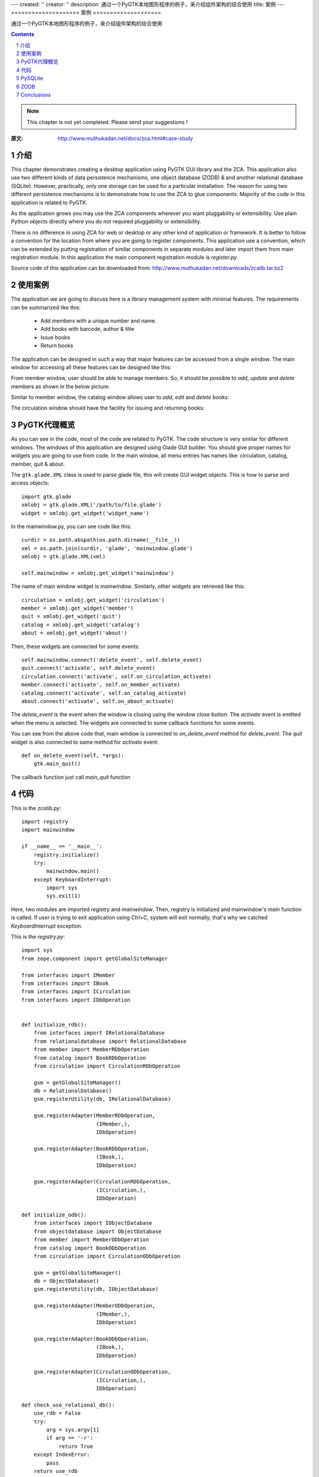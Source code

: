 ---
created: ''
creator: ''
description: 通过一个PyGTK本地图形程序的例子，来介绍组件架构的综合使用
title: 案例
---
====================
案例
====================

通过一个PyGTK本地图形程序的例子，来介绍组件架构的综合使用

.. Contents::
.. sectnum::

.. note::

  This chapter is not yet completed.  Please send your suggestions !

:原文: http://www.muthukadan.net/docs/zca.html#case-study

介绍
~~~~~~~~~~~~

This chapter demonstrates creating a desktop application using PyGTK
GUI library and the ZCA.  This application also use two different
kinds of data persistence mechanisms, one object database (ZODB) & and
another relational database (SQLite).  However, practically, only one
storage can be used for a particular installation.  The reason for
using two different persistence mechanisms is to demonstrate how to
use the ZCA to glue components.  Majority of the code in this
application is related to PyGTK.

As the application grows you may use the ZCA components wherever you
want pluggability or extensibility.  Use plain Python objects directly
where you do not required pluggability or extensibility.

There is no difference in using ZCA for web or desktop or any other
kind of application or framework.  It is better to follow a
convention for the location from where you are going to register
components.  This application use a convention, which can be extended
by putting registration of similar components in separate modules and
later import them from main registration module.  In this application
the main component registration module is `register.py`.

Source code of this application can be downloaded from:
http://www.muthukadan.net/downloads/zcalib.tar.bz2


使用案例
~~~~~~~~~

The application we are going to discuss here is a library management
system with minimal features.  The requirements can be summarized like
this:

  - Add members with a unique number and name.

  - Add books with barcode, author & title

  - Issue books

  - Return books


The application can be designed in such a way that major features can
be accessed from a single window.  The main window for accessing all
these features can be designed like this:

.. image:: img/mainwindow.png
   :align: center

From member window, user should be able to manage members.  So, it
should be possible to *add*, *update* and *delete* members as shown
in the below picture:

.. image:: img/memberwindow.png
   :align: center

Similar to member window, the catalog window allows user to *add*,
*edit* and *delete* books:

.. image:: img/catalogwindow.png
   :align: center

The circulation window should have the facility for issuing and
returning books:

.. image:: img/circulationwindow.png
   :align: center


PyGTK代理概览
~~~~~~~~~~~~~~~~~~~~~~

As you can see in the code, most of the code are related to PyGTK.
The code structure is very similar for different windows.  The windows
of this application are designed using Glade GUI builder.  You should
give proper names for widgets you are going to use from code.  In the
main window, all menu entries has names like: circulation, catalog,
member, quit & about.

The ``gtk.glade.XML`` class is used to parse glade file, this will
create GUI widget objects.  This is how to parse and access objects::

  import gtk.glade
  xmlobj = gtk.glade.XML('/path/to/file.glade')
  widget = xmlobj.get_widget('widget_name')

In the mainwindow.py, you can see code like this::

  curdir = os.path.abspath(os.path.dirname(__file__))
  xml = os.path.join(curdir, 'glade', 'mainwindow.glade')
  xmlobj = gtk.glade.XML(xml)

  self.mainwindow = xmlobj.get_widget('mainwindow')

The name of main window widget is `mainwindow`.  Similarly, other
widgets are retrieved like this::

  circulation = xmlobj.get_widget('circulation')
  member = xmlobj.get_widget('member')
  quit = xmlobj.get_widget('quit')
  catalog = xmlobj.get_widget('catalog')
  about = xmlobj.get_widget('about')

Then, these widgets are connected for some events::

  self.mainwindow.connect('delete_event', self.delete_event)
  quit.connect('activate', self.delete_event)
  circulation.connect('activate', self.on_circulation_activate)
  member.connect('activate', self.on_member_activate)
  catalog.connect('activate', self.on_catalog_activate)
  about.connect('activate', self.on_about_activate)

The `delete_event` is the event when the window is closing using the
window close button.  The `activate` event is emitted when the menu is
selected.  The widgets are connected to some callback functions for
some events.

You can see from the above code that, main window is connected to
`on_delete_event` method for `delete_event`.  The `quit` widget is
also connected to same method for `activate` event::

    def on_delete_event(self, *args):
        gtk.main_quit()

The callback function just call `main_quit` function


代码
~~~~~~~~

This is the `zcalib.py`::

  import registry
  import mainwindow

  if __name__ == '__main__':
      registry.initialize()
      try:
          mainwindow.main()
      except KeyboardInterrupt:
          import sys
          sys.exit(1)

Here, two modules are imported `registry` and `mainwindow`.  Then,
registry is initialized and mainwindow's `main` function is called.
If user is trying to exit application using `Ctrl+C`, system will exit
normally, that's why we catched `KeyboardInterrupt` exception.

This is the `registry.py`::

  import sys
  from zope.component import getGlobalSiteManager

  from interfaces import IMember
  from interfaces import IBook
  from interfaces import ICirculation
  from interfaces import IDbOperation


  def initialize_rdb():
      from interfaces import IRelationalDatabase
      from relationaldatabase import RelationalDatabase
      from member import MemberRDbOperation
      from catalog import BookRDbOperation
      from circulation import CirculationRDbOperation

      gsm = getGlobalSiteManager()
      db = RelationalDatabase()
      gsm.registerUtility(db, IRelationalDatabase)

      gsm.registerAdapter(MemberRDbOperation,
                          (IMember,),
                          IDbOperation)

      gsm.registerAdapter(BookRDbOperation,
                          (IBook,),
                          IDbOperation)

      gsm.registerAdapter(CirculationRDbOperation,
                          (ICirculation,),
                          IDbOperation)

  def initialize_odb():
      from interfaces import IObjectDatabase
      from objectdatabase import ObjectDatabase
      from member import MemberODbOperation
      from catalog import BookODbOperation
      from circulation import CirculationODbOperation

      gsm = getGlobalSiteManager()
      db = ObjectDatabase()
      gsm.registerUtility(db, IObjectDatabase)

      gsm.registerAdapter(MemberODbOperation,
                          (IMember,),
                          IDbOperation)

      gsm.registerAdapter(BookODbOperation,
                          (IBook,),
                          IDbOperation)

      gsm.registerAdapter(CirculationODbOperation,
                          (ICirculation,),
                          IDbOperation)

  def check_use_relational_db():
      use_rdb = False
      try:
          arg = sys.argv[1]
          if arg == '-r':
              return True
      except IndexError:
          pass
      return use_rdb

  def initialize():
      use_rdb = check_use_relational_db()
      if use_rdb:
          initialize_rdb()
      else:
          initialize_odb()

Look at the `initialize` function which we are calling from the main
module, `zcalib.py`.  The `initialize` function first check which db
to use, relational database (RDB) or object database (ODB) and this
checking is done at `check_use_relational_db` function.  If `-r`
option is given at command line, it will call `initialize_rdb`
otherwise, `initialize_odb`.  If the RDB function is called, it will
setup all components related to RDB.  On the other hand, if the ODB
function is called, it will setup all components related to ODB.

Here is the `mainwindow.py`::

  import os
  import gtk
  import gtk.glade

  from circulationwindow import circulationwindow
  from catalogwindow import catalogwindow
  from memberwindow import memberwindow

  class MainWindow(object):

      def __init__(self):
          curdir = os.path.abspath(os.path.dirname(__file__))
          xml = os.path.join(curdir, 'glade', 'mainwindow.glade')
          xmlobj = gtk.glade.XML(xml)

          self.mainwindow = xmlobj.get_widget('mainwindow')
          circulation = xmlobj.get_widget('circulation')
          member = xmlobj.get_widget('member')
          quit = xmlobj.get_widget('quit')
          catalog = xmlobj.get_widget('catalog')
          about = xmlobj.get_widget('about')

          self.mainwindow.connect('delete_event', self.delete_event)
          quit.connect('activate', self.delete_event)

          circulation.connect('activate', self.on_circulation_activate)
          member.connect('activate', self.on_member_activate)
          catalog.connect('activate', self.on_catalog_activate)
          about.connect('activate', self.on_about_activate)

      def delete_event(self, *args):
          gtk.main_quit()

      def on_circulation_activate(self, *args):
          circulationwindow.show_all()

      def on_member_activate(self, *args):
          memberwindow.show_all()

      def on_catalog_activate(self, *args):
          catalogwindow.show_all()

      def on_about_activate(self, *args):
          pass

      def run(self):
          self.mainwindow.show_all()

  def main():
      mainwindow = MainWindow()
      mainwindow.run()
      gtk.main()


The `main` function here creates an instance of `MainWindow` class,
which will initialize all widgets.

Here is the `memberwindow.py`::

  import os
  import gtk
  import gtk.glade

  from zope.component import getAdapter

  from components import Member
  from interfaces import IDbOperation


  class MemberWindow(object):

      def __init__(self):
          curdir = os.path.abspath(os.path.dirname(__file__))
          xml = os.path.join(curdir, 'glade', 'memberwindow.glade')
          xmlobj = gtk.glade.XML(xml)

          self.memberwindow = xmlobj.get_widget('memberwindow')
          self.number = xmlobj.get_widget('number')
          self.name = xmlobj.get_widget('name')
          add = xmlobj.get_widget('add')
          update = xmlobj.get_widget('update')
          delete = xmlobj.get_widget('delete')
          close = xmlobj.get_widget('close')
          self.treeview = xmlobj.get_widget('treeview')

          self.memberwindow.connect('delete_event', self.on_delete_event)
          add.connect('clicked', self.on_add_clicked)
          update.connect('clicked', self.on_update_clicked)
          delete.connect('clicked', self.on_delete_clicked)
          close.connect('clicked', self.on_delete_event)

          self.initialize_list()

      def show_all(self):
          self.populate_list_store()
          self.memberwindow.show_all()

      def populate_list_store(self):
          self.list_store.clear()
          member = Member()
          memberdboperation = getAdapter(member, IDbOperation)
          members = memberdboperation.get()
          for member in members:
              number = member.number
              name = member.name
              self.list_store.append((member, number, name,))

      def on_delete_event(self, *args):
          self.memberwindow.hide()
          return True

      def initialize_list(self):
          self.list_store = gtk.ListStore(object, str, str)
          self.treeview.set_model(self.list_store)
          tvcolumn = gtk.TreeViewColumn('Member Number')
          self.treeview.append_column(tvcolumn)

          cell = gtk.CellRendererText()
          tvcolumn.pack_start(cell, True)
          tvcolumn.add_attribute(cell, 'text', 1)

          tvcolumn = gtk.TreeViewColumn('Member Name')
          self.treeview.append_column(tvcolumn)

          cell = gtk.CellRendererText()
          tvcolumn.pack_start(cell, True)
          tvcolumn.add_attribute(cell, 'text', 2)

      def on_add_clicked(self, *args):
          number = self.number.get_text()
          name = self.name.get_text()
          member = Member()
          member.number = number
          member.name = name
          self.add(member)
          self.list_store.append((member, number, name,))

      def add(self, member):
          memberdboperation = getAdapter(member, IDbOperation)
          memberdboperation.add()

      def on_update_clicked(self, *args):
          number = self.number.get_text()
          name = self.name.get_text()
          treeselection = self.treeview.get_selection()
          model, iter = treeselection.get_selected()
          if not iter:
              return
          member = self.list_store.get_value(iter, 0)
          member.number = number
          member.name = name
          self.update(member)
          self.list_store.set(iter, 1, number, 2, name)

      def update(self, member):
          memberdboperation = getAdapter(member, IDbOperation)
          memberdboperation.update()

      def on_delete_clicked(self, *args):
          treeselection = self.treeview.get_selection()
          model, iter = treeselection.get_selected()
          if not iter:
              return
          member = self.list_store.get_value(iter, 0)
          self.delete(member)
          self.list_store.remove(iter)

      def delete(self, member):
          memberdboperation = getAdapter(member, IDbOperation)
          memberdboperation.delete()

  memberwindow = MemberWindow()

Here is the `components.py`::

  from zope.interface import implements

  from interfaces import IBook
  from interfaces import IMember
  from interfaces import ICirculation

  class Book(object):

      implements(IBook)

      barcode = ""
      title = ""
      author = ""

  class Member(object):

      implements(IMember)

      number = ""
      name = ""

  class Circulation(object):

      implements(ICirculation)

      book = Book()
      member = Member()

Here is the `interfaces.py`::

  from zope.interface import Interface
  from zope.interface import Attribute


  class IBook(Interface):

      barcode = Attribute("Barcode")
      author = Attribute("Author of book")
      title = Attribute("Title of book")


  class IMember(Interface):

      number = Attribute("ID number")
      name = Attribute("Name of member")


  class ICirculation(Interface):

      book = Attribute("A book")
      member = Attribute("A member")


  class IRelationalDatabase(Interface):

      def commit():
          pass

      def rollback():
          pass

      def cursor():
          pass

      def get_next_id():
          pass


  class IObjectDatabase(Interface):

      def commit():
          pass

      def rollback():
          pass

      def container():
          pass

      def get_next_id():
          pass


  class IDbOperation(Interface):

      def get():
          pass

      def add():
          pass

      def update():
          pass

      def delete():
          pass

Here is the `member.py`::

  from zope.interface import implements
  from zope.component import getUtility
  from zope.component import adapts

  from components import Member

  from interfaces import IRelationalDatabase
  from interfaces import IObjectDatabase
  from interfaces import IMember
  from interfaces import IDbOperation


  class MemberRDbOperation(object):

      implements(IDbOperation)
      adapts(IMember)

      def __init__(self, member):
          self.member = member

      def get(self):
          db = getUtility(IRelationalDatabase)
          cr = db.cursor()
          number = self.member.number
          if number:
              cr.execute("""SELECT
                              id,
                              number,
                              name
                            FROM members
                            WHERE number = ?""",
                         (number,))
          else:
              cr.execute("""SELECT
                              id,
                              number,
                              name
                            FROM members""")
          rst = cr.fetchall()
          cr.close()
          members = []
          for record in rst:
              id = record['id']
              number = record['number']
              name = record['name']
              member = Member()
              member.id = id
              member.number = number
              member.name = name
              members.append(member)
          return members

      def add(self):
          db = getUtility(IRelationalDatabase)
          cr = db.cursor()
          next_id = db.get_next_id("members")
          number = self.member.number
          name = self.member.name
          cr.execute("""INSERT INTO members
                          (id, number, name)
                        VALUES (?, ?, ?)""",
                     (next_id, number, name))
          cr.close()
          db.commit()
          self.member.id = next_id

      def update(self):
          db = getUtility(IRelationalDatabase)
          cr = db.cursor()
          number = self.member.number
          name = self.member.name
          id = self.member.id
          cr.execute("""UPDATE members
                          SET
                             number = ?,
                             name = ?
                        WHERE id = ?""",
                     (number, name, id))
          cr.close()
          db.commit()

      def delete(self):
          db = getUtility(IRelationalDatabase)
          cr = db.cursor()
          id = self.member.id
          cr.execute("""DELETE FROM members
                        WHERE id = ?""",
                     (id,))
          cr.close()
          db.commit()


  class MemberODbOperation(object):

      implements(IDbOperation)
      adapts(IMember)

      def __init__(self, member):
          self.member = member

      def get(self):
          db = getUtility(IObjectDatabase)
          zcalibdb = db.container()
          members = zcalibdb['members']
          return members.values()

      def add(self):
          db = getUtility(IObjectDatabase)
          zcalibdb = db.container()
          members = zcalibdb['members']
          number = self.member.number
          if number in [x.number for x in members.values()]:
              db.rollback()
              raise Exception("Duplicate key")
          next_id = db.get_next_id('members')
          self.member.id = next_id
          members[next_id] = self.member
          db.commit()

      def update(self):
          db = getUtility(IObjectDatabase)
          zcalibdb = db.container()
          members = zcalibdb['members']
          id = self.member.id
          members[id] = self.member
          db.commit()

      def delete(self):
          db = getUtility(IObjectDatabase)
          zcalibdb = db.container()
          members = zcalibdb['members']
          id = self.member.id
          del members[id]
          db.commit()


PySQLite
~~~~~~~~

ZODB
~~~~

Conclusions
~~~~~~~~~~~


